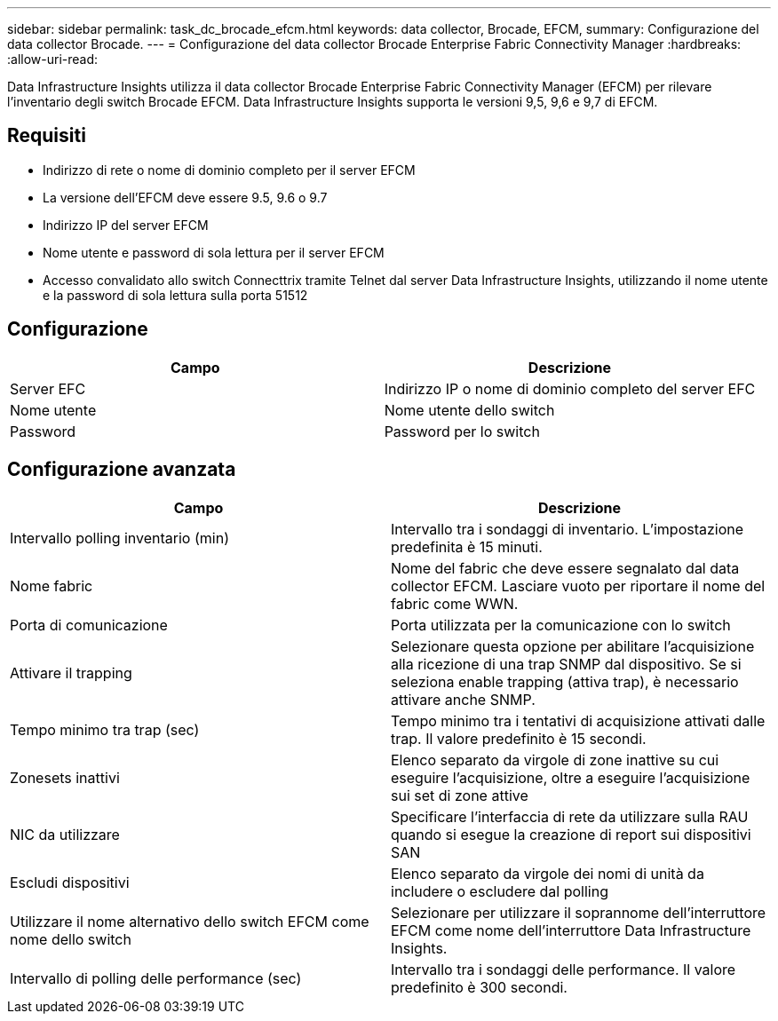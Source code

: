 ---
sidebar: sidebar 
permalink: task_dc_brocade_efcm.html 
keywords: data collector, Brocade, EFCM, 
summary: Configurazione del data collector Brocade. 
---
= Configurazione del data collector Brocade Enterprise Fabric Connectivity Manager
:hardbreaks:
:allow-uri-read: 


[role="lead"]
Data Infrastructure Insights utilizza il data collector Brocade Enterprise Fabric Connectivity Manager (EFCM) per rilevare l'inventario degli switch Brocade EFCM. Data Infrastructure Insights supporta le versioni 9,5, 9,6 e 9,7 di EFCM.



== Requisiti

* Indirizzo di rete o nome di dominio completo per il server EFCM
* La versione dell'EFCM deve essere 9.5, 9.6 o 9.7
* Indirizzo IP del server EFCM
* Nome utente e password di sola lettura per il server EFCM
* Accesso convalidato allo switch Connecttrix tramite Telnet dal server Data Infrastructure Insights, utilizzando il nome utente e la password di sola lettura sulla porta 51512




== Configurazione

[cols="2*"]
|===
| Campo | Descrizione 


| Server EFC | Indirizzo IP o nome di dominio completo del server EFC 


| Nome utente | Nome utente dello switch 


| Password | Password per lo switch 
|===


== Configurazione avanzata

[cols="2*"]
|===
| Campo | Descrizione 


| Intervallo polling inventario (min) | Intervallo tra i sondaggi di inventario. L'impostazione predefinita è 15 minuti. 


| Nome fabric | Nome del fabric che deve essere segnalato dal data collector EFCM. Lasciare vuoto per riportare il nome del fabric come WWN. 


| Porta di comunicazione | Porta utilizzata per la comunicazione con lo switch 


| Attivare il trapping | Selezionare questa opzione per abilitare l'acquisizione alla ricezione di una trap SNMP dal dispositivo. Se si seleziona enable trapping (attiva trap), è necessario attivare anche SNMP. 


| Tempo minimo tra trap (sec) | Tempo minimo tra i tentativi di acquisizione attivati dalle trap. Il valore predefinito è 15 secondi. 


| Zonesets inattivi | Elenco separato da virgole di zone inattive su cui eseguire l'acquisizione, oltre a eseguire l'acquisizione sui set di zone attive 


| NIC da utilizzare | Specificare l'interfaccia di rete da utilizzare sulla RAU quando si esegue la creazione di report sui dispositivi SAN 


| Escludi dispositivi | Elenco separato da virgole dei nomi di unità da includere o escludere dal polling 


| Utilizzare il nome alternativo dello switch EFCM come nome dello switch | Selezionare per utilizzare il soprannome dell'interruttore EFCM come nome dell'interruttore Data Infrastructure Insights. 


| Intervallo di polling delle performance (sec) | Intervallo tra i sondaggi delle performance. Il valore predefinito è 300 secondi. 
|===